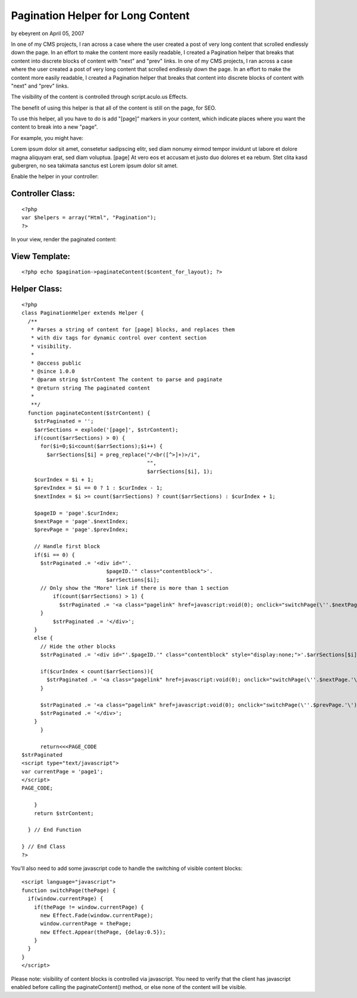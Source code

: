 Pagination Helper for Long Content
==================================

by ebeyrent on April 05, 2007

In one of my CMS projects, I ran across a case where the user created
a post of very long content that scrolled endlessly down the page. In
an effort to make the content more easily readable, I created a
Pagination helper that breaks that content into discrete blocks of
content with "next" and "prev" links.
In one of my CMS projects, I ran across a case where the user created
a post of very long content that scrolled endlessly down the page. In
an effort to make the content more easily readable, I created a
Pagination helper that breaks that content into discrete blocks of
content with "next" and "prev" links.

The visibility of the content is controlled through script.aculo.us
Effects.

The benefit of using this helper is that all of the content is still
on the page, for SEO.

To use this helper, all you have to do is add "[page]" markers in your
content, which indicate places where you want the content to break
into a new "page".

For example, you might have:

Lorem ipsum dolor sit amet, consetetur sadipscing elitr, sed diam
nonumy eirmod tempor invidunt ut labore et dolore magna aliquyam erat,
sed diam voluptua.
[page] At vero eos et accusam et justo duo dolores et ea rebum. Stet
clita kasd gubergren, no sea takimata sanctus est Lorem ipsum dolor
sit amet.

Enable the helper in your controller:


Controller Class:
`````````````````

::

    <?php 
    var $helpers = array("Html", "Pagination");
    ?>

In your view, render the paginated content:


View Template:
``````````````

::

    
    <?php echo $pagination->paginateContent($content_for_layout); ?>



Helper Class:
`````````````

::

    <?php 
    class PaginationHelper extends Helper {
      /**
       * Parses a string of content for [page] blocks, and replaces them 
       * with div tags for dynamic control over content section 
       * visibility.
       * 
       * @access public
       * @since 1.0.0
       * @param string $strContent The content to parse and paginate
       * @return string The paginated content
       * 
       **/
      function paginateContent($strContent) {
        $strPaginated = '';
        $arrSections = explode('[page]', $strContent);
        if(count($arrSections) > 0) {
          for($i=0;$i<count($arrSections);$i++) {
            $arrSections[$i] = preg_replace("/<br([^>]+)>/i", 
                                            "", 
                                            $arrSections[$i], 1);
    	$curIndex = $i + 1;
    	$prevIndex = $i == 0 ? 1 : $curIndex - 1;
    	$nextIndex = $i >= count($arrSections) ? count($arrSections) : $curIndex + 1;
    				
    	$pageID = 'page'.$curIndex;
    	$nextPage = 'page'.$nextIndex;
    	$prevPage = 'page'.$prevIndex;
    			
    	// Handle first block
    	if($i == 0) {
    	  $strPaginated .= '<div id="'.
                               $pageID.'" class="contentblock">'.
                               $arrSections[$i];
    	  // Only show the "More" link if there is more than 1 section
              if(count($arrSections) > 1) {
                $strPaginated .= '<a class="pagelink" href=javascript:void(0); onclick="switchPage(\''.$nextPage.'\');">More ></a>';
    	  }
              $strPaginated .= '</div>';
    	}
    	else {
    	  // Hide the other blocks
    	  $strPaginated .= '<div id="'.$pageID.'" class="contentblock" style="display:none;">'.$arrSections[$i];
    					
    	  if($curIndex < count($arrSections)){
    	    $strPaginated .= '<a class="pagelink" href=javascript:void(0); onclick="switchPage(\''.$nextPage.'\');">More ></a>';
    	  }
    					
    	  $strPaginated .= '<a class="pagelink" href=javascript:void(0); onclick="switchPage(\''.$prevPage.'\');">< Prev</a>';
    	  $strPaginated .= '</div>';
    	}
          }
    			
          return<<<PAGE_CODE
    $strPaginated			
    <script type="text/javascript">
    var currentPage = 'page1';
    </script>
    PAGE_CODE;
    			
        }
        return $strContent;
    	
      } // End Function
    
    } // End Class
    ?>

You'll also need to add some javascript code to handle the switching
of visible content blocks:

::

    
    <script language="javascript">
    function switchPage(thePage) {
      if(window.currentPage) {
        if(thePage != window.currentPage) {
          new Effect.Fade(window.currentPage);
          window.currentPage = thePage;
          new Effect.Appear(thePage, {delay:0.5});	
        }
      }
    }
    </script>

Please note: visibility of content blocks is controlled via
javascript. You need to verify that the client has javascript enabled
before calling the paginateContent() method, or else none of the
content will be visible.

.. meta::
    :title: Pagination Helper for Long Content
    :description: CakePHP Article related to seo,scriptaculous,Helpers
    :keywords: seo,scriptaculous,Helpers
    :copyright: Copyright 2007 ebeyrent
    :category: helpers

